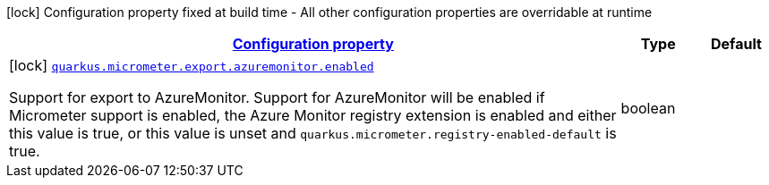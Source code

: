 [.configuration-legend]
icon:lock[title=Fixed at build time] Configuration property fixed at build time - All other configuration properties are overridable at runtime
[.configuration-reference, cols="80,.^10,.^10"]
|===

h|[[quarkus-micrometer-export-azuremonitor-io-quarkiverse-micrometer-registry-azuremonitor-azure-monitor-config-azure-monitor-build-config_configuration]]link:#quarkus-micrometer-export-azuremonitor-io-quarkiverse-micrometer-registry-azuremonitor-azure-monitor-config-azure-monitor-build-config_configuration[Configuration property]

h|Type
h|Default

a|icon:lock[title=Fixed at build time] [[quarkus-micrometer-export-azuremonitor-io-quarkiverse-micrometer-registry-azuremonitor-azure-monitor-config-azure-monitor-build-config_quarkus.micrometer.export.azuremonitor.enabled]]`link:#quarkus-micrometer-export-azuremonitor-io-quarkiverse-micrometer-registry-azuremonitor-azure-monitor-config-azure-monitor-build-config_quarkus.micrometer.export.azuremonitor.enabled[quarkus.micrometer.export.azuremonitor.enabled]`

[.description]
--
Support for export to AzureMonitor. 
 Support for AzureMonitor will be enabled if Micrometer support is enabled, the Azure Monitor registry extension is enabled and either this value is true, or this value is unset and `quarkus.micrometer.registry-enabled-default` is true.
--|boolean 
|

|===